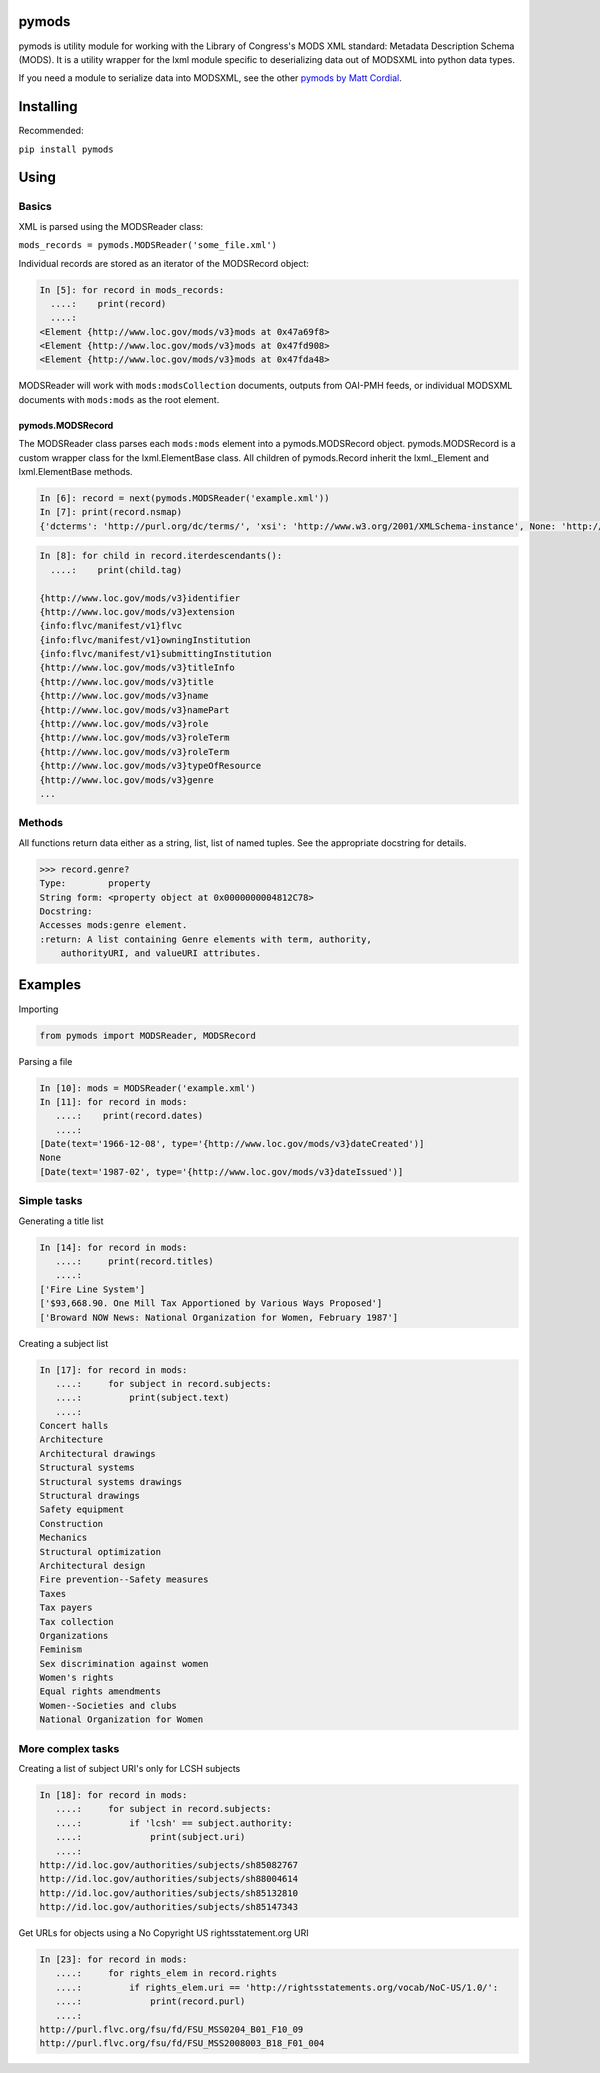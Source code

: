 pymods
======

pymods is utility module for working with the Library of Congress's MODS
XML standard: Metadata Description Schema (MODS). It is a utility
wrapper for the lxml module specific to deserializing data out of
MODSXML into python data types.

If you need a module to serialize data into MODSXML, see the other
`pymods by Matt Cordial <https://github.com/cordmata/pymods>`_.

Installing
==========

Recommended:

``pip install pymods``

Using
=====

Basics
------

XML is parsed using the MODSReader class:

``mods_records = pymods.MODSReader('some_file.xml')``

Individual records are stored as an iterator of the MODSRecord object:

.. code:: python

    In [5]: for record in mods_records:
      ....:    print(record)
      ....:
    <Element {http://www.loc.gov/mods/v3}mods at 0x47a69f8>
    <Element {http://www.loc.gov/mods/v3}mods at 0x47fd908>
    <Element {http://www.loc.gov/mods/v3}mods at 0x47fda48>

MODSReader will work with ``mods:modsCollection`` documents, outputs
from OAI-PMH feeds, or individual MODSXML documents with ``mods:mods``
as the root element.

pymods.MODSRecord
^^^^^^^^^^^^^^^^^

The MODSReader class parses each ``mods:mods`` element into a
pymods.MODSRecord object. pymods.MODSRecord is a custom wrapper class
for the lxml.ElementBase class. All children of pymods.Record inherit
the lxml.\_Element and lxml.ElementBase methods.

.. code:: python

    In [6]: record = next(pymods.MODSReader('example.xml'))
    In [7]: print(record.nsmap)
    {'dcterms': 'http://purl.org/dc/terms/', 'xsi': 'http://www.w3.org/2001/XMLSchema-instance', None: 'http://www.loc.gov/mods/v3', 'flvc': 'info:flvc/manifest/v1', 'xlink': 'http://www.w3.org/1999/xlink', 'mods': 'http://www.loc.gov/mods/v3'}

.. code:: python

    In [8]: for child in record.iterdescendants():
      ....:    print(child.tag)

    {http://www.loc.gov/mods/v3}identifier
    {http://www.loc.gov/mods/v3}extension
    {info:flvc/manifest/v1}flvc
    {info:flvc/manifest/v1}owningInstitution
    {info:flvc/manifest/v1}submittingInstitution
    {http://www.loc.gov/mods/v3}titleInfo
    {http://www.loc.gov/mods/v3}title
    {http://www.loc.gov/mods/v3}name
    {http://www.loc.gov/mods/v3}namePart
    {http://www.loc.gov/mods/v3}role
    {http://www.loc.gov/mods/v3}roleTerm
    {http://www.loc.gov/mods/v3}roleTerm
    {http://www.loc.gov/mods/v3}typeOfResource
    {http://www.loc.gov/mods/v3}genre
    ...

Methods
-------

All functions return data either as a string, list, list of named
tuples. See the appropriate docstring for details.

.. code:: python

    >>> record.genre?
    Type:        property
    String form: <property object at 0x0000000004812C78>
    Docstring:
    Accesses mods:genre element.
    :return: A list containing Genre elements with term, authority,
        authorityURI, and valueURI attributes.

Examples
========

Importing

.. code:: python

    from pymods import MODSReader, MODSRecord

Parsing a file

.. code:: python

    In [10]: mods = MODSReader('example.xml')
    In [11]: for record in mods:
       ....:    print(record.dates)
       ....:
    [Date(text='1966-12-08', type='{http://www.loc.gov/mods/v3}dateCreated')]
    None
    [Date(text='1987-02', type='{http://www.loc.gov/mods/v3}dateIssued')]

Simple tasks
------------

Generating a title list

.. code:: python

    In [14]: for record in mods:
       ....:     print(record.titles)
       ....:
    ['Fire Line System']
    ['$93,668.90. One Mill Tax Apportioned by Various Ways Proposed']
    ['Broward NOW News: National Organization for Women, February 1987']

Creating a subject list

.. code:: python

    In [17]: for record in mods:
       ....:     for subject in record.subjects:
       ....:         print(subject.text)
       ....:
    Concert halls
    Architecture
    Architectural drawings
    Structural systems
    Structural systems drawings
    Structural drawings
    Safety equipment
    Construction
    Mechanics
    Structural optimization
    Architectural design
    Fire prevention--Safety measures
    Taxes
    Tax payers
    Tax collection
    Organizations
    Feminism
    Sex discrimination against women
    Women's rights
    Equal rights amendments
    Women--Societies and clubs
    National Organization for Women

More complex tasks
------------------

Creating a list of subject URI's only for LCSH subjects

.. code:: python

    In [18]: for record in mods:
       ....:     for subject in record.subjects:
       ....:         if 'lcsh' == subject.authority:
       ....:             print(subject.uri)
       ....:
    http://id.loc.gov/authorities/subjects/sh85082767
    http://id.loc.gov/authorities/subjects/sh88004614
    http://id.loc.gov/authorities/subjects/sh85132810
    http://id.loc.gov/authorities/subjects/sh85147343

Get URLs for objects using a No Copyright US rightsstatement.org URI

.. code:: python

    In [23]: for record in mods:
       ....:     for rights_elem in record.rights
       ....:         if rights_elem.uri == 'http://rightsstatements.org/vocab/NoC-US/1.0/':
       ....:             print(record.purl)
       ....:
    http://purl.flvc.org/fsu/fd/FSU_MSS0204_B01_F10_09
    http://purl.flvc.org/fsu/fd/FSU_MSS2008003_B18_F01_004

.. |Build Status| image:: https://travis-ci.org/mrmiguez/pymods.svg?branch=master
   :target: https://travis-ci.org/mrmiguez/pymods
